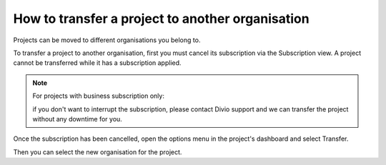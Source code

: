 .. _how-to-transfer-organisation:

How to transfer a project to another organisation
=================================================

Projects can be moved to different organisations you belong to. 

To transfer a project to another organisation, first you must cancel its subscription via the Subscription view. A project cannot be transferred while it has a subscription applied.

.. note:: For projects with business subscription only: 

    if you don't want to interrupt the subscription, please contact Divio support and we can transfer the project
    without any downtime for you.

Once the subscription has been cancelled, open the options menu in the project's dashboard and select Transfer. 

.. image:: /images/options-menu-project-view.png
   :alt: 'options menu'
   :width: 690

Then you can select the new organisation for the project.